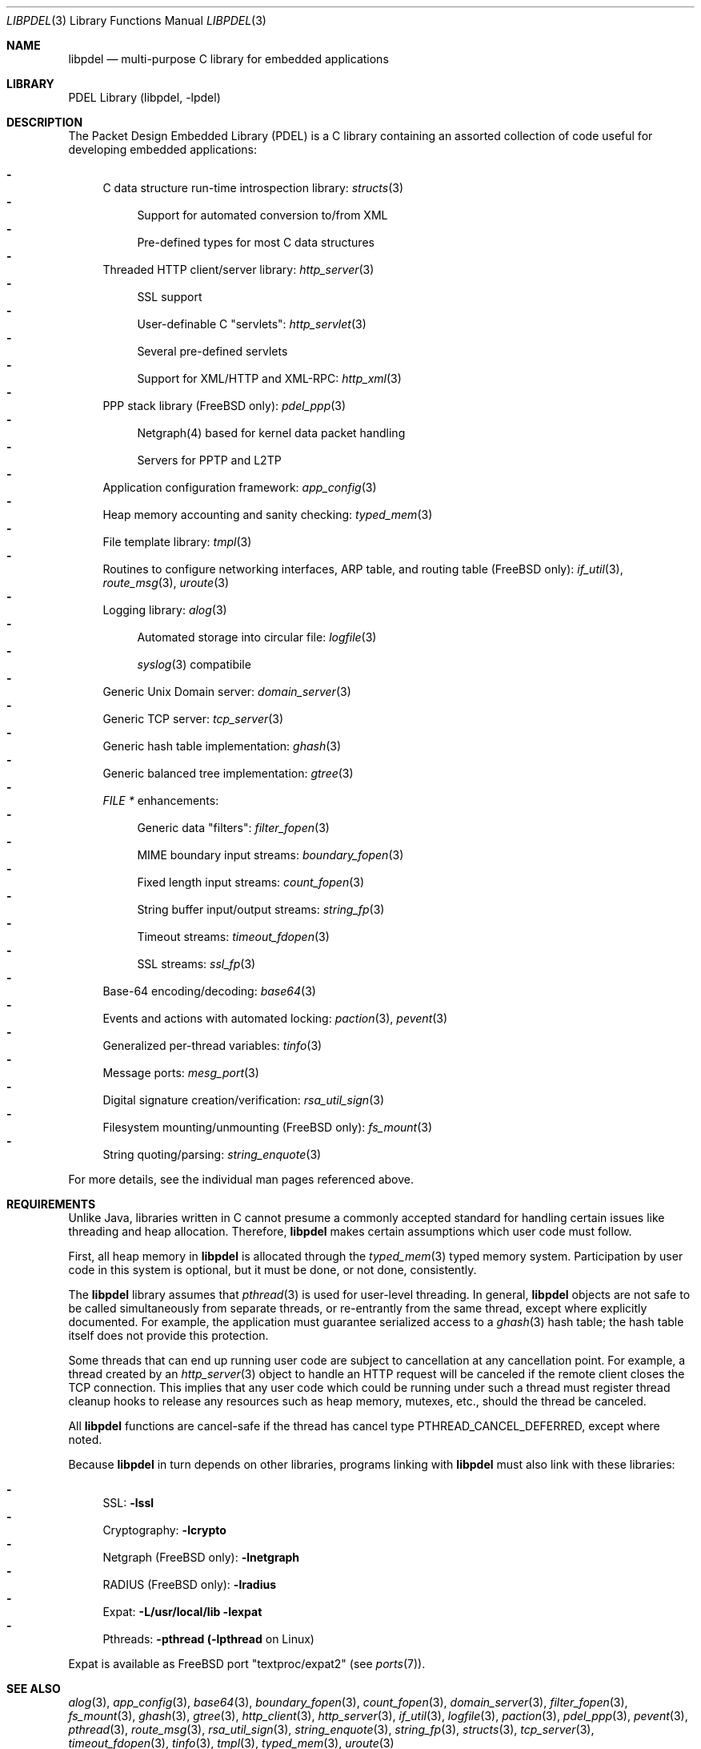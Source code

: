 .\" @COPYRIGHT@
.\"
.\" Author: Archie Cobbs <archie@freebsd.org>
.\"
.\" $Id: libpdel.3 992 2006-10-26 02:12:34Z mgooderum $
.\"
.Dd October 25, 2006
.Dt LIBPDEL 3
.Os
.Sh NAME
.Nm libpdel
.Nd multi-purpose C library for embedded applications
.Sh LIBRARY
PDEL Library (libpdel, \-lpdel)
.Sh DESCRIPTION
The Packet Design Embedded Library (PDEL) is a C library containing
an assorted collection of code useful for developing embedded
applications:
.Pp
.Bl -dash -compact
.It
C data structure run-time introspection library:
.Xr structs 3
.Bl -dash -compact
.It
Support for automated conversion to/from XML
.It
Pre-defined types for most C data structures
.El
.It
Threaded HTTP client/server library:
.Xr http_server 3
.Bl -dash -compact
.It
SSL support
.It
User-definable C "servlets":
.Xr http_servlet 3
.It
Several pre-defined servlets
.It
Support for XML/HTTP and XML-RPC:
.Xr http_xml 3
.El
.It
PPP stack library (FreeBSD only):
.Xr pdel_ppp 3
.Bl -dash -compact
.It
Netgraph(4) based for kernel data packet handling
.It
Servers for PPTP and L2TP
.El
.It
Application configuration framework:
.Xr app_config 3
.It
Heap memory accounting and sanity checking:
.Xr typed_mem 3
.It
File template library:
.Xr tmpl 3
.It
Routines to configure networking interfaces, ARP table,
and routing table (FreeBSD only):
.Xr if_util 3 ,
.Xr route_msg 3 ,
.Xr uroute 3
.It
Logging library:
.Xr alog 3
.Bl -dash -compact
.It
Automated storage into circular file:
.Xr logfile 3
.It
.Xr syslog 3 
compatibile
.El
.It
Generic Unix Domain server:
.Xr domain_server 3
.It
Generic TCP server:
.Xr tcp_server 3
.It
Generic hash table implementation:
.Xr ghash 3
.It
Generic balanced tree implementation:
.Xr gtree 3
.It
.Vt "FILE *"
enhancements:
.Bl -dash -compact
.It
Generic data "filters":
.Xr filter_fopen 3
.It
MIME boundary input streams:
.Xr boundary_fopen 3
.It
Fixed length input streams:
.Xr count_fopen 3
.It
String buffer input/output streams:
.Xr string_fp 3
.It
Timeout streams:
.Xr timeout_fdopen 3
.It
SSL streams:
.Xr ssl_fp 3
.El
.It
Base-64 encoding/decoding:
.Xr base64 3
.It
Events and actions with automated locking:
.Xr paction 3 ,
.Xr pevent 3
.It
Generalized per-thread variables:
.Xr tinfo 3
.It
Message ports:
.Xr mesg_port 3
.It
Digital signature creation/verification:
.Xr rsa_util_sign 3
.It
Filesystem mounting/unmounting (FreeBSD only):
.Xr fs_mount 3
.It
String quoting/parsing:
.Xr string_enquote 3
.El
.Pp
For more details, see the individual man pages referenced above.
.Sh REQUIREMENTS
Unlike Java, libraries written in C cannot presume a commonly accepted
standard for handling certain issues like threading and heap allocation.
Therefore,
.Nm libpdel
makes certain assumptions which user code must follow.
.Pp
First, all heap memory in
.Nm libpdel
is allocated through the
.Xr typed_mem 3
typed memory system.
Participation by user code in this system is optional, but it
must be done, or not done, consistently.
.Pp
The
.Nm libpdel
library assumes that
.Xr pthread 3
is used for user-level threading.
In general,
.Nm libpdel
objects are not safe to be called simultaneously from separate threads,
or re-entrantly from the same thread, except where explicitly documented.
For example, the application must guarantee serialized access to a
.Xr ghash 3
hash table; the hash table itself does not provide this protection.
.Pp
Some threads that can end up running user code
are subject to cancellation at any cancellation point.
For example, a thread created by an
.Xr http_server 3
object to handle an HTTP request will be canceled if the remote client
closes the TCP connection.
This implies that any user code which could be running under such a
thread must register thread cleanup hooks to release any resources
such as heap memory, mutexes, etc., should the thread be canceled.
.Pp
All
.Nm libpdel
functions are cancel-safe if the thread has cancel type
.Dv PTHREAD_CANCEL_DEFERRED ,
except where noted.
.Pp
Because
.Nm libpdel
in turn depends on other libraries, programs linking with
.Nm libpdel
must also link with these libraries:
.Pp
.Bl -dash -compact
.It
SSL:
.Li "-lssl"
.It
Cryptography:
.Li "-lcrypto"
.It
Netgraph (FreeBSD only):
.Li "-lnetgraph"
.It
RADIUS (FreeBSD only):
.Li "-lradius"
.It
Expat:
.Li "-L/usr/local/lib -lexpat"
.It
Pthreads:
.Li "-pthread"
.Li "(-lpthread"
on Linux)
.El
.Pp
Expat is available as FreeBSD port "textproc/expat2"
(see
.Xr ports 7) .
.Sh SEE ALSO
.Xr alog 3 ,
.Xr app_config 3 ,
.Xr base64 3 ,
.Xr boundary_fopen 3 ,
.Xr count_fopen 3 ,
.Xr domain_server 3 ,
.Xr filter_fopen 3 ,
.Xr fs_mount 3 ,
.Xr ghash 3 ,
.Xr gtree 3 ,
.Xr http_client 3 ,
.Xr http_server 3 ,
.Xr if_util 3 ,
.Xr logfile 3 ,
.Xr paction 3 ,
.Xr pdel_ppp 3 ,
.Xr pevent 3 ,
.Xr pthread 3 ,
.Xr route_msg 3 ,
.Xr rsa_util_sign 3 ,
.Xr string_enquote 3 ,
.Xr string_fp 3 ,
.Xr structs 3 ,
.Xr tcp_server 3 ,
.Xr timeout_fdopen 3 ,
.Xr tinfo 3 ,
.Xr tmpl 3 ,
.Xr typed_mem 3 ,
.Xr uroute 3
.Rs
.%Q The Open Group
.%R "Single UNIX Specification, Version 2"
.%T "Threads"
.%O "http://www.opengroup.org/onlinepubs/7908799/xsh/threads.html"
.Re
.Rs
.%A James Clark
.%T "Expat XML Parser"
.%O "http://sourceforge.net/projects/expat/"
.Re
.Sh HISTORY
The PDEL library was developed at Packet Design, LLC.
.Dv "http://www.packetdesign.com/"
.Sh AUTHORS
.An Archie Cobbs Aq archie@freebsd.org
.An Mark Gooderum Aq markpdel@jumpweb.com
.Sh BUGS
Some functionality is only supported under FreeBSD.
.Pp
Please report bugs to the author.
